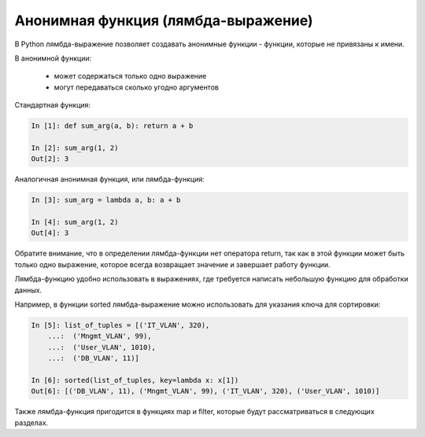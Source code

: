 Анонимная функция (лямбда-выражение)
------------------------------------

В Python лямбда-выражение позволяет создавать анонимные функции -
функции, которые не привязаны к имени.

В анонимной функции:

    * может содержаться только одно выражение
    * могут передаваться сколько угодно аргументов

Стандартная функция:

.. code:: python

    In [1]: def sum_arg(a, b): return a + b

    In [2]: sum_arg(1, 2)
    Out[2]: 3

Аналогичная анонимная функция, или лямбда-функция:

.. code:: python

    In [3]: sum_arg = lambda a, b: a + b

    In [4]: sum_arg(1, 2)
    Out[4]: 3

Обратите внимание, что в определении лямбда-функции нет оператора return, так
как в этой функции может быть только одно выражение, которое всегда
возвращает значение и завершает работу функции.

Лямбда-функцию удобно использовать в выражениях, где требуется написать
небольшую функцию для обработки данных.

Например, в функции sorted лямбда-выражение можно использовать для указания ключа
для сортировки:

.. code:: python

    In [5]: list_of_tuples = [('IT_VLAN', 320),
        ...:  ('Mngmt_VLAN', 99),
        ...:  ('User_VLAN', 1010),
        ...:  ('DB_VLAN', 11)]

    In [6]: sorted(list_of_tuples, key=lambda x: x[1])
    Out[6]: [('DB_VLAN', 11), ('Mngmt_VLAN', 99), ('IT_VLAN', 320), ('User_VLAN', 1010)]

Также лямбда-функция пригодится в функциях map и filter, которые будут
рассматриваться в следующих разделах.
